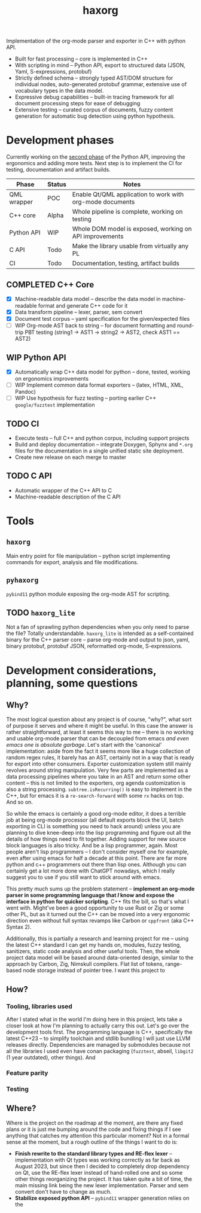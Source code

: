 #+title: haxorg

Implementation of the org-mode parser and exporter in C++ with python API.

- Built for fast processing -- core is implemented in C++
- With scripting in mind -- Python API, export to structured data (JSON, Yaml, S-expressions, protobuf)
- Strictly defined schema -- strongly typed AST/DOM structure for individual nodes, auto-generated protobuf grammar, extensive use of vocabulary types in the data model.
- Expressive debug capabilities -- built-in tracing framework for all document processing steps for ease of debugging
- Extensive testing -- curated corpus of documents, fuzzy content generation for automatic bug detection using python hypothesis.

* Development phases

Currently working on the [[https://github.com/haxscramper/haxorg/pull/3][second phase]] of the Python API, improving the ergonomics and adding more tests. Next step is to implement the CI for testing, documentation and artifact builds.

| Phase       | Status | Notes                                                     |
|-------------+--------+-----------------------------------------------------------|
| QML wrapper | POC    | Enable Qt/QML application to work with org-mode documents |
| C++ core    | Alpha  | Whole pipeline is complete, working on testing            |
| Python API  | WIP    | Whole DOM model is exposed, working on API improvements   |
| C API       | Todo   | Make the library usable from virtually any PL             |
| CI          | Todo   | Documentation, testing, artifact builds                   |

** COMPLETED C++ Core

- [X] Machine-readable data model -- describe the data model in machine-readable format and generate C++ code for it
- [X] Data transform pipeline -- lexer, parser, sem convert
- [X] Document test corpus -- yaml specification for the given/expected files
- [ ] WIP Org-mode AST back to string -- for document formatting and round-trip PBT testing (string1 -> AST1 -> string2 -> AST2, check AST1 == AST2)

** WIP Python API

- [X] Automatically wrap C++ data model for python -- done, tested, working on ergonomics improvements
- [ ] WIP Implement common data format exporters -- (latex, HTML, XML, Pandoc)
- [ ] WIP Use hypothesis for fuzz testing -- porting earlier C++ =google/fuzztest= implementation

** TODO CI

- Execute tests -- full C++ and python corpus, including support projects
- Build and deploy documentation -- integrate Doxygen, Sphynx and ~*.org~ files for the documentation in a single unified static site deployment.
- Create new release on each merge to master

** TODO C API

- Automatic wrapper of the C++ API to C
- Machine-readable description of the C API

* Tools

** ~haxorg~

Main entry point for file manipulation -- python script implementing commands for export, analysis and file modifications.

** ~pyhaxorg~

=pybind11= python module exposing the org-mode AST for scripting.

** TODO ~haxorg_lite~

Not a fan of sprawling python dependencies when you only need to parse the file? Totally understandable. ~haxorg_lite~ is intended as a self-contained binary for the C++ parser core -- parse org-mode and output to json, yaml, binary protobuf, protobuf JSON, reformatted org-mode, S-expressions.

# Binary parser CLI comes in two versions -- json-parameters and switch parameters.
# <example of json-parameters>
# <example of switch-parameters>
# The interfaces are fully interchangeable as they are automatically generated from the CLI structure description thanks to the boost.describe (read more on how reflection is used in this project)

* Development considerations, planning, some questions

** Why?

The most logical question about any project is of course, "why?", what sort of purpose it serves and where it might be useful. In this case the answer is rather straightforward, at least it seems this way to me -- there is no working and usable org-mode parser that can be decoupled from emacs /and even emacs one is absolute garbage/. Let's start with the 'canonical' implementation: aside from the fact it seems more like a huge collection of random regex rules, it barely has an AST, certainly not in a way that is ready for export into other consumers. Exporter customization system still mainly revolves around string manipulation. Very few parts are implemented as a data processing pipelines where you take in an AST and return some other content -- this is not limited to the exporters, org agenda customization is also a string processing. ~subtree.isRecurring()~ is easy to implement in the C++, but for emacs it is a ~re-search-forward~ with some ~rx~ hacks on top. And so on.

So while the emacs is certainly a good org-mode editor, it does a terrible job at being org-mode processor (all default exports block the UI, batch exporting in CLI is something you need to hack around) unless you are planning to dive knee-deep into the lisp programming and figure out all the details of how things need to fit together. Adding support for new source block languages is also tricky. And be a lisp programmer, again. Most people aren't lisp programmers -- I don't consider myself one for example, even after using emacs for half a decade at this point. There are far more python and c++ programmers out there than lisp ones. Although you can certainly get a lot more done with ChatGPT nowadays, which I really suggest you to use if you still want to stick around with emacs.

This pretty much sums up the problem statement -- *implement an org-mode parser in some programming language that /I/ know and expose the interface in python for quicker scripting*. C++ fits the bill, so that's what I went with. Might've been a good opportunity to use Rust or Zig or some other PL, but as it turned out the C++ can be moved into a very ergonomic direction even without full syntax revamps like Carbon or =cppfront= (aka C++ Syntax 2).

Additionally, this is partially a research and learning project for me -- using the latest C++ standard I can get my hands on, modules, fuzzy testing, sanitizers, static code analysis and other useful tools. Then, the whole project data model will be based around data-oriented design, similar to the approach by Carbon, Zig, Nimskull compilers. Flat list of tokens, range-based node storage instead of pointer tree. I want this project to

** How?

*** Tooling, libraries used

After I stated what in the world I'm doing here in this project, lets take a closer look at how I'm planning to actually carry this out. Let's go over the development tools first. The programming language is C++, specifically the latest C++23 -- to simplify toolchain and stdlib bundling I will just use LLVM releases directly. Dependencies are managed by submodules because not all the libraries I used even have conan packaging (=fuzztest=, abseil, =libgit2= (1 year outdated), other things). And

*** Feature parity

*** Testing

** Where?
   :PROPERTIES:
   :ID:       2e97816d-eb26-463c-9a9b-db60b15fdc55
   :END:

Where is the project on the roadmap at the moment, are there any fixed plans or it is just me bumping around the code and fixing things if I see anything that catches my attention this particular moment? Not in a formal sense at the moment, but a rough outline of the things I want to do is:

- *Finish rewrite to the standard library types and RE-flex lexer* -- implementation with Qt types was working correctly as far back as August 2023, but since then I decided to completely drop dependency on Qt, use the RE-flex lexer instead of hand-rolled one and so some other things reorganizing the project. It has taken quite a bit of time, the main missing link being the new lexer implementation. Parser and sem convert don't have to change as much.
- *Stabilize exposed python API* -- =pybind11= wrapper generation relies on the
